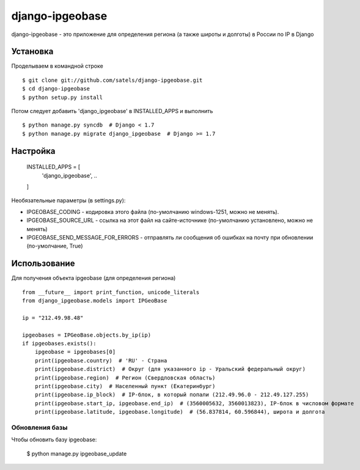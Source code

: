 ================
django-ipgeobase
================

django-ipgeobase - это приложение для определения региона (а также широты и долготы) в России по IP в Django

Установка
=========

Проделываем в командной строке ::

  $ git clone git://github.com/satels/django-ipgeobase.git
  $ cd django-ipgeobase
  $ python setup.py install


Потом следует добавить 'django_ipgeobase' в INSTALLED_APPS и выполнить ::

  $ python manage.py syncdb  # Django < 1.7
  $ python manage.py migrate django_ipgeobase  # Django >= 1.7


Настройка
=========

  INSTALLED_APPS = [
      ..
      'django_ipgeobase',
      ..
  ]

Необязательные параметры (в settings.py):

* IPGEOBASE_CODING - кодировка этого файла (по-умолчанию windows-1251, можно не менять).
* IPGEOBASE_SOURCE_URL - ссылка на этот файл на сайте-источнике (по-умолчанию установлено, можно не менять)
* IPGEOBASE_SEND_MESSAGE_FOR_ERRORS - отправлять ли сообщения об ошибках на почту при обновлении (по-умолчание, True)


Использование
=============

Для получения объекта ipgeobase (для определения региона) ::

  from __future__ import print_function, unicode_literals
  from django_ipgeobase.models import IPGeoBase

  ip = "212.49.98.48"

  ipgeobases = IPGeoBase.objects.by_ip(ip)
  if ipgeobases.exists():
      ipgeobase = ipgeobases[0]
      print(ipgeobase.country)  # 'RU' - Страна
      print(ipgeobase.district)  # Округ (для указанного ip - Уральский федеральный округ)
      print(ipgeobase.region)  # Регион (Свердловская область)
      print(ipgeobase.city)  # Населенный пункт (Екатеринбург)
      print(ipgeobase.ip_block)  # IP-блок, в который попали (212.49.96.0 - 212.49.127.255)
      print(ipgeobase.start_ip, ipgeobase.end_ip)  # (3560005632, 3560013823), IP-блок в числовом формате
      print(ipgeobase.latitude, ipgeobase.longitude)  # (56.837814, 60.596844), широта и долгота


Обновления базы
---------------

Чтобы обновить базу ipgeobase:

  $ python manage.py ipgeobase_update
